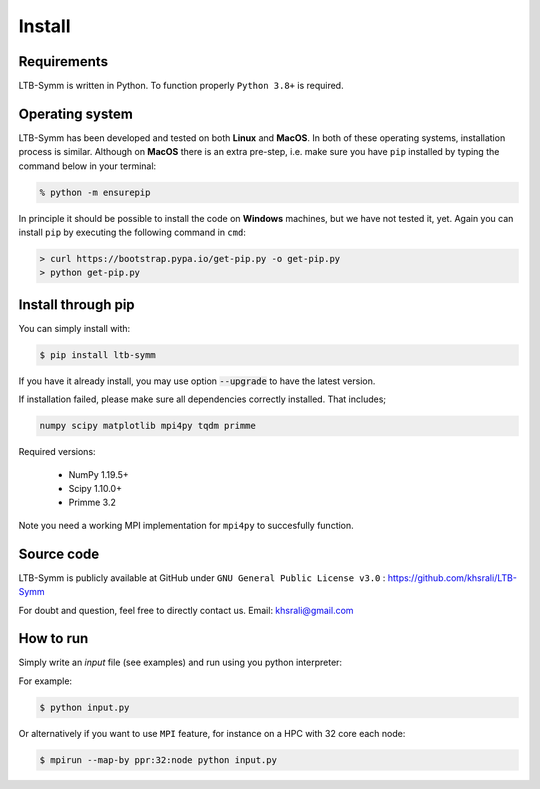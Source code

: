 Install
=======


Requirements
------------

LTB-Symm is written in Python. To function properly ``Python 3.8+`` is required.



Operating system
-----------------

LTB-Symm has been developed and tested on both **Linux** and **MacOS**.
In both of these operating systems, installation process is similar. Although on **MacOS** there is an extra pre-step, i.e. make sure you have ``pip`` installed by typing the command below in your terminal:

.. code-block:: console

    % python -m ensurepip

In principle it should be possible to install the code on **Windows** machines, but we have not tested it, yet. Again you can install ``pip`` by executing the following command in ``cmd``:

.. code-block:: console

    > curl https://bootstrap.pypa.io/get-pip.py -o get-pip.py
    > python get-pip.py


.. After having ``pip`` installed on your machine, install the package with one of the two following ways. Choose depending on your needs and preferences.


Install through pip
-------------------

You can simply install with:

.. code-block:: console

    $ pip install ltb-symm

If you have it already install, you may use option :code:`--upgrade` to have the latest version.

If installation failed, please make sure all dependencies correctly installed. That includes;

.. code-block:: none

    numpy scipy matplotlib mpi4py tqdm primme

Required versions:

    * NumPy 1.19.5+
    * Scipy 1.10.0+
    * Primme 3.2

Note you need a working MPI implementation for ``mpi4py`` to succesfully function.

.. (AS: to run in parallel or at all?) Ali: at the moment it must be installed.


Source code
-----------

LTB-Symm is publicly available at GitHub under ``GNU General Public License v3.0`` :
`https://github.com/khsrali/LTB-Symm <https://github.com/khsrali/LTB-Symm>`_

For doubt and question, feel free to directly contact us. Email: khsrali@gmail.com




How to run
----------

.. this makes red      ``blah``
.. this looks like a function     :py:func:`blah`

Simply write an *input* file (see examples) and run using you python interpreter:


For example:


.. code-block:: console

   $ python input.py

Or alternatively if you want to use ``MPI`` feature, for instance on a HPC with 32 core each node:

.. code-block:: console

   $ mpirun --map-by ppr:32:node python input.py
